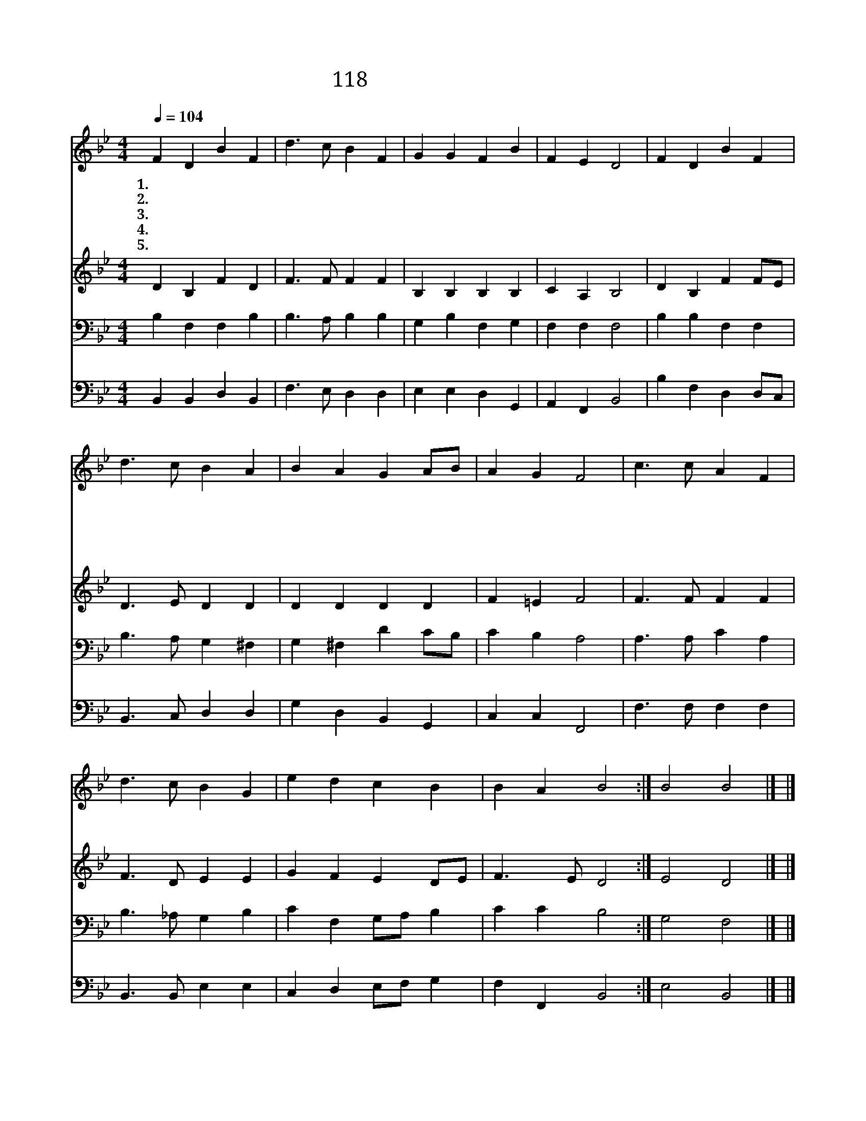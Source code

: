X:118
T:118 영광 나라 천사들아
Z:J.Montgomery/H.T.Smart
Z:Copyright © 1999 by ÀüµµÈ¯
Z:All Rights Reserved
%%score 1 2 3 4
L:1/4
Q:1/4=104
M:4/4
I:linebreak $
K:Bb
V:1 treble
V:2 treble
V:3 bass
V:4 bass
V:1
 F D B F | d3/2 c/ B F | G G F B | F E D2 | F D B F | d3/2 c/ B A | B A G A/B/ | A G F2 | %8
w: 1.~영 광 나 라|천 사 들 아|땅 끝 까 지|날 면 서|하 나 님 을|찬 양 하 고|구 주 나 심 *|전 하 라|
w: 2.~들 에 있 던|목 자 들 이|밤 에 양 떼|지 킬 때|천 사 들 이|나 타 나 서|주 의 나 심 *|전 하 네|
w: 3.~박 사 들 도|기 뻐 하 며|밝 은 별 을|따 라 가|구 주 예 수|나 신 것 을|널 리 증 거 *|하 였 네|
w: 4.~성 인 들 이|간 절 하 게|주 를 사 모|하 다 가|영 광 중 에|나 타 나 신|주 의 얼 굴 *|뵈 었 네|
w: 5.~성 도 들 아|찬 양 하 라|성 부 성 자|성 령 께|우 리 모 두|소 리 높 여|삼 위 일 체 *|찬 양 해|
 c3/2 c/ A F | d3/2 c/ B G | e d c B | B A B2 :| B2 B2 |] |] %14
w: 경 배 하 세|경 배 하 세|나 신 왕 께|절 하 세|||
w: ||||||
w: ||||||
w: ||||||
w: ||||아 멘||
V:2
 D B, F D | F3/2 F/ F F | B, B, B, B, | C A, B,2 | D B, F F/E/ | D3/2 E/ D D | D D D D | F =E F2 | %8
 F3/2 F/ F F | F3/2 D/ E E | G F E D/E/ | F3/2 E/ D2 :| E2 D2 |] |] %14
V:3
 B, F, F, B, | B,3/2 A,/ B, B, | G, B, F, G, | F, F, F,2 | B, B, F, F, | B,3/2 A,/ G, ^F, | %6
 G, ^F, D C/B,/ | C B, A,2 | A,3/2 A,/ C A, | B,3/2 _A,/ G, B, | C F, G,/A,/ B, | C C B,2 :| %12
 G,2 F,2 |] |] %14
V:4
 B,, B,, D, B,, | F,3/2 E,/ D, D, | E, E, D, G,, | A,, F,, B,,2 | B, F, D, D,/C,/ | %5
 B,,3/2 C,/ D, D, | G, D, B,, G,, | C, C, F,,2 | F,3/2 F,/ F, F, | B,,3/2 B,,/ E, E, | %10
 C, D, E,/F,/ G, | F, F,, B,,2 :| E,2 B,,2 |] |] %14

